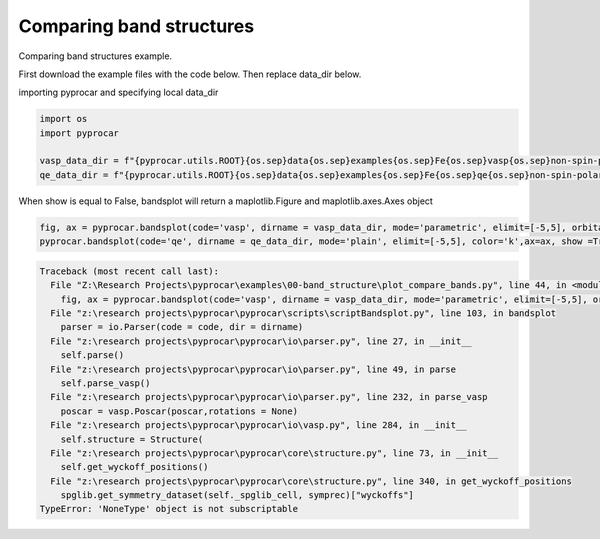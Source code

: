 
.. DO NOT EDIT.
.. THIS FILE WAS AUTOMATICALLY GENERATED BY SPHINX-GALLERY.
.. TO MAKE CHANGES, EDIT THE SOURCE PYTHON FILE:
.. "examples\00-band_structure\plot_compare_bands.py"
.. LINE NUMBERS ARE GIVEN BELOW.

.. only:: html

    .. note::
        :class: sphx-glr-download-link-note

        :ref:`Go to the end <sphx_glr_download_examples_00-band_structure_plot_compare_bands.py>`
        to download the full example code

.. rst-class:: sphx-glr-example-title

.. _sphx_glr_examples_00-band_structure_plot_compare_bands.py:


.. _ref_plotting_compare_bands:

Comparing band structures
~~~~~~~~~~~~~~~~~~~~~~~~~~~~~~~~~~~~

Comparing band structures example.

First download the example files with the code below. Then replace data_dir below.

.. code-block::
   :caption: Downloading example

    vasp_data_dir = pyprocar.download_example(save_dir='', 
                                material='Fe',
                                code='vasp', 
                                spin_calc_type='non-spin-polarized',
                                calc_type='bands')

    qe_data_dir = pyprocar.download_example(save_dir='', 
                                material='Fe',
                                code='qe', 
                                spin_calc_type='non-spin-polarized',
                                calc_type='bands')

.. GENERATED FROM PYTHON SOURCE LINES 30-32

importing pyprocar and specifying local data_dir


.. GENERATED FROM PYTHON SOURCE LINES 32-40

.. code-block:: default


    import os
    import pyprocar

    vasp_data_dir = f"{pyprocar.utils.ROOT}{os.sep}data{os.sep}examples{os.sep}Fe{os.sep}vasp{os.sep}non-spin-polarized{os.sep}bands"
    qe_data_dir = f"{pyprocar.utils.ROOT}{os.sep}data{os.sep}examples{os.sep}Fe{os.sep}qe{os.sep}non-spin-polarized{os.sep}bands"









.. GENERATED FROM PYTHON SOURCE LINES 41-43

When show is equal to False, bandsplot will return a maplotlib.Figure and maplotlib.axes.Axes object


.. GENERATED FROM PYTHON SOURCE LINES 43-45

.. code-block:: default


    fig, ax = pyprocar.bandsplot(code='vasp', dirname = vasp_data_dir, mode='parametric', elimit=[-5,5], orbitals=[4,5,6,7,8], show=False)
    pyprocar.bandsplot(code='qe', dirname = qe_data_dir, mode='plain', elimit=[-5,5], color='k',ax=ax, show =True)

.. rst-class:: sphx-glr-script-out

.. code-block:: pytb

    Traceback (most recent call last):
      File "Z:\Research Projects\pyprocar\examples\00-band_structure\plot_compare_bands.py", line 44, in <module>
        fig, ax = pyprocar.bandsplot(code='vasp', dirname = vasp_data_dir, mode='parametric', elimit=[-5,5], orbitals=[4,5,6,7,8], show=False)
      File "z:\research projects\pyprocar\pyprocar\scripts\scriptBandsplot.py", line 103, in bandsplot
        parser = io.Parser(code = code, dir = dirname)
      File "z:\research projects\pyprocar\pyprocar\io\parser.py", line 27, in __init__
        self.parse()
      File "z:\research projects\pyprocar\pyprocar\io\parser.py", line 49, in parse
        self.parse_vasp()
      File "z:\research projects\pyprocar\pyprocar\io\parser.py", line 232, in parse_vasp
        poscar = vasp.Poscar(poscar,rotations = None)
      File "z:\research projects\pyprocar\pyprocar\io\vasp.py", line 284, in __init__
        self.structure = Structure(
      File "z:\research projects\pyprocar\pyprocar\core\structure.py", line 73, in __init__
        self.get_wyckoff_positions()
      File "z:\research projects\pyprocar\pyprocar\core\structure.py", line 340, in get_wyckoff_positions
        spglib.get_symmetry_dataset(self._spglib_cell, symprec)["wyckoffs"]
    TypeError: 'NoneType' object is not subscriptable





.. rst-class:: sphx-glr-timing

   **Total running time of the script:** ( 0 minutes  0.108 seconds)


.. _sphx_glr_download_examples_00-band_structure_plot_compare_bands.py:

.. only:: html

  .. container:: sphx-glr-footer sphx-glr-footer-example




    .. container:: sphx-glr-download sphx-glr-download-python

      :download:`Download Python source code: plot_compare_bands.py <plot_compare_bands.py>`

    .. container:: sphx-glr-download sphx-glr-download-jupyter

      :download:`Download Jupyter notebook: plot_compare_bands.ipynb <plot_compare_bands.ipynb>`


.. only:: html

 .. rst-class:: sphx-glr-signature

    `Gallery generated by Sphinx-Gallery <https://sphinx-gallery.github.io>`_
